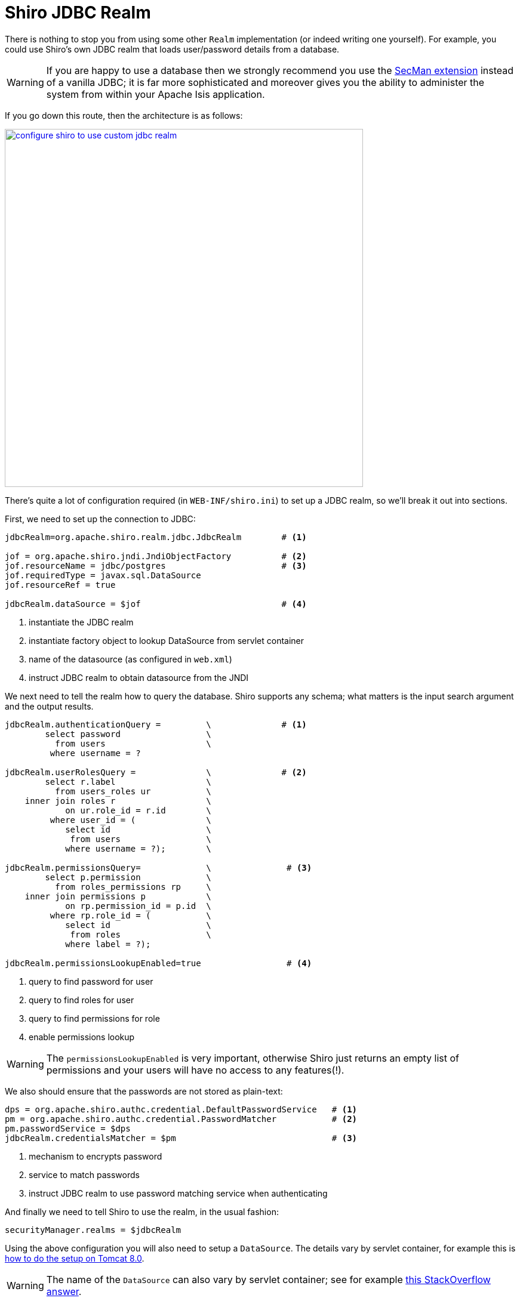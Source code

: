 = Shiro JDBC Realm
:Notice: Licensed to the Apache Software Foundation (ASF) under one or more contributor license agreements. See the NOTICE file distributed with this work for additional information regarding copyright ownership. The ASF licenses this file to you under the Apache License, Version 2.0 (the "License"); you may not use this file except in compliance with the License. You may obtain a copy of the License at. http://www.apache.org/licenses/LICENSE-2.0 . Unless required by applicable law or agreed to in writing, software distributed under the License is distributed on an "AS IS" BASIS, WITHOUT WARRANTIES OR  CONDITIONS OF ANY KIND, either express or implied. See the License for the specific language governing permissions and limitations under the License.
:page-partial:


There is nothing to stop you from using some other `Realm` implementation (or indeed writing one yourself).  For example, you could use Shiro's own JDBC realm that loads user/password details from a database.

[WARNING]
====
If you are happy to use a database then we strongly recommend you use the xref:secman:ROOT:about.adoc[SecMan extension] instead of a vanilla JDBC; it is far more sophisticated and moreover gives you the ability to administer the system from within your Apache Isis application.
====

If you go down this route, then the architecture is as follows:

image::configuration/configuring-shiro/jdbc/configure-shiro-to-use-custom-jdbc-realm.png[width="600px",link="{imagesdir}/configuration/jdbc/configuring-shiro/configure-shiro-to-use-custom-jdbc-realm.png"]




There's quite a lot of configuration required (in `WEB-INF/shiro.ini`) to set up a JDBC realm, so we'll break it out into sections.

First, we need to set up the connection to JDBC:

[source,ini]
----
jdbcRealm=org.apache.shiro.realm.jdbc.JdbcRealm        # <1>

jof = org.apache.shiro.jndi.JndiObjectFactory          # <2>
jof.resourceName = jdbc/postgres                       # <3>
jof.requiredType = javax.sql.DataSource
jof.resourceRef = true

jdbcRealm.dataSource = $jof                            # <4>
----
<1> instantiate the JDBC realm
<2> instantiate factory object to lookup DataSource from servlet container
<3> name of the datasource (as configured in `web.xml`)
<4> instruct JDBC realm to obtain datasource from the JNDI


We next need to tell the realm how to query the database.  Shiro supports any schema; what matters is the input search argument and the output results.

[source,ini]
----

jdbcRealm.authenticationQuery =         \              # <1>
        select password                 \
          from users                    \
         where username = ?

jdbcRealm.userRolesQuery =              \              # <2>
        select r.label                  \
          from users_roles ur           \
    inner join roles r                  \
            on ur.role_id = r.id        \
         where user_id = (              \
            select id                   \
             from users                 \
            where username = ?);        \

jdbcRealm.permissionsQuery=             \               # <3>
        select p.permission             \
          from roles_permissions rp     \
    inner join permissions p            \
            on rp.permission_id = p.id  \
         where rp.role_id = (           \
            select id                   \
             from roles                 \
            where label = ?);

jdbcRealm.permissionsLookupEnabled=true                 # <4>
----
<1> query to find password for user
<2> query to find roles for user
<3> query to find permissions for role
<4> enable permissions lookup

[WARNING]
====
The `permissionsLookupEnabled` is very important, otherwise Shiro just returns an empty list of permissions and your users will have no access to any features(!).
====

We also should ensure that the passwords are not stored as plain-text:

[source,ini]
----
dps = org.apache.shiro.authc.credential.DefaultPasswordService   # <1>
pm = org.apache.shiro.authc.credential.PasswordMatcher           # <2>
pm.passwordService = $dps
jdbcRealm.credentialsMatcher = $pm                               # <3>
----
<1> mechanism to encrypts password
<2> service to match passwords
<3> instruct JDBC realm to use password matching service when authenticating


And finally we need to tell Shiro to use the realm, in the usual fashion:

[source,ini]
----
securityManager.realms = $jdbcRealm
----

Using the above configuration you will also need to setup a `DataSource`.  The details vary by servlet container, for example this is link:https://tomcat.apache.org/tomcat-8.0-doc/jndi-datasource-examples-howto.html[how to do the setup on Tomcat 8.0].

[WARNING]
====
The name of the `DataSource` can also vary by servlet container; see for example link:http://stackoverflow.com/questions/17441019/how-to-configure-jdbcrealm-to-obtain-its-datasource-from-jndi/23784702#23784702[this StackOverflow answer].
====


